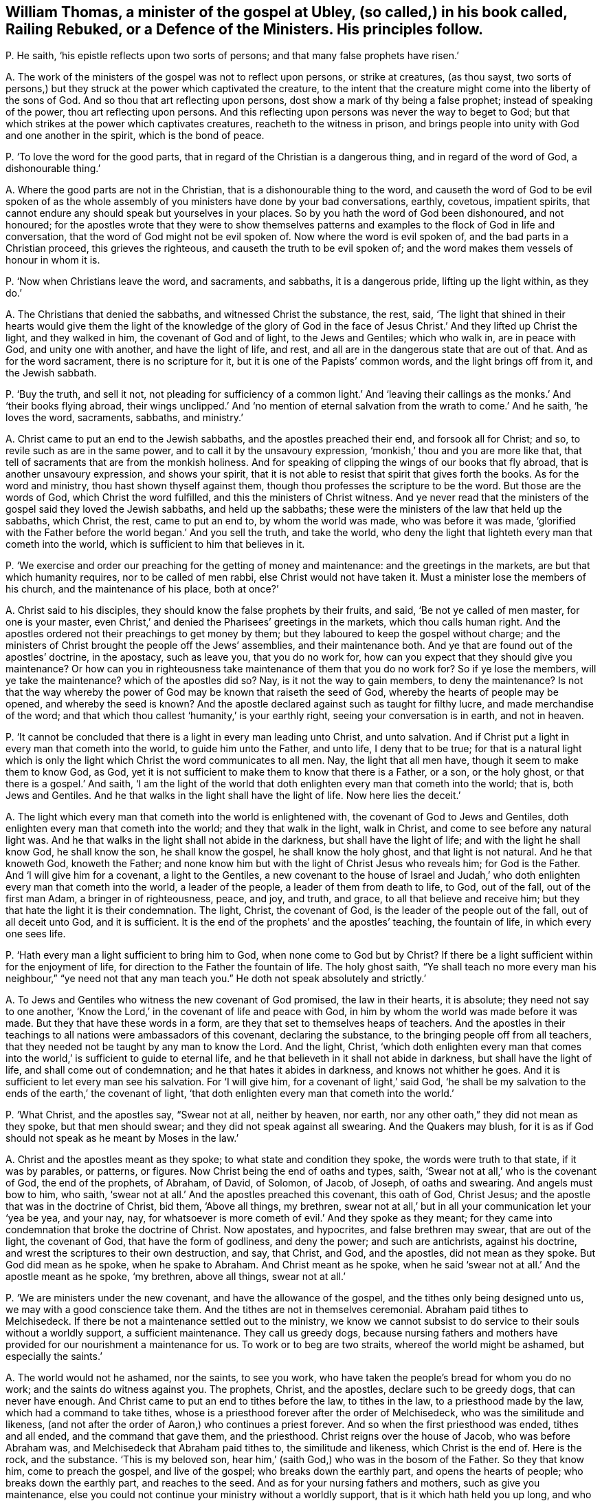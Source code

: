 [#ch-57.style-blurb, short="Railing Rebuked, or a Defence of the Ministers"]
== William Thomas, a minister of the gospel at Ubley, (so called,) in his book called, [.book-title]#Railing Rebuked, or a Defence of the Ministers.# His principles follow.

[.discourse-part]
P+++.+++ He saith, '`his epistle reflects upon two sorts of persons;
and that many false prophets have risen.`'

[.discourse-part]
A+++.+++ The work of the ministers of the gospel was not to reflect upon persons,
or strike at creatures, (as thou sayst,
two sorts of persons,) but they struck at the power which captivated the creature,
to the intent that the creature might come into the liberty of the sons of God.
And so thou that art reflecting upon persons,
dost show a mark of thy being a false prophet; instead of speaking of the power,
thou art reflecting upon persons.
And this reflecting upon persons was never the way to beget to God;
but that which strikes at the power which captivates creatures,
reacheth to the witness in prison,
and brings people into unity with God and one another in the spirit,
which is the bond of peace.

[.discourse-part]
P+++.+++ '`To love the word for the good parts,
that in regard of the Christian is a dangerous thing, and in regard of the word of God,
a dishonourable thing.`'

[.discourse-part]
A+++.+++ Where the good parts are not in the Christian,
that is a dishonourable thing to the word,
and causeth the word of God to be evil spoken of as the
whole assembly of you ministers have done by your bad conversations,
earthly, covetous, impatient spirits,
that cannot endure any should speak but yourselves in your places.
So by you hath the word of God been dishonoured, and not honoured;
for the apostles wrote that they were to show themselves patterns
and examples to the flock of God in life and conversation,
that the word of God might not be evil spoken of.
Now where the word is evil spoken of, and the bad parts in a Christian proceed,
this grieves the righteous, and causeth the truth to be evil spoken of;
and the word makes them vessels of honour in whom it is.

[.discourse-part]
P+++.+++ '`Now when Christians leave the word, and sacraments, and sabbaths,
it is a dangerous pride, lifting up the light within, as they do.`'

[.discourse-part]
A+++.+++ The Christians that denied the sabbaths, and witnessed Christ the substance, the rest,
said,
'`The light that shined in their hearts would give them the light of the knowledge of
the glory of God in the face of Jesus Christ.`' And they lifted up Christ the light,
and they walked in him, the covenant of God and of light, to the Jews and Gentiles;
which who walk in, are in peace with God, and unity one with another,
and have the light of life, and rest,
and all are in the dangerous state that are out of that.
And as for the word sacrament, there is no scripture for it,
but it is one of the Papists`' common words, and the light brings off from it,
and the Jewish sabbath.

[.discourse-part]
P+++.+++ '`Buy the truth, and sell it not,
not pleading for sufficiency of a common light.`' And '`leaving
their callings as the monks.`' And '`their books flying abroad,
their wings unclipped.`' And '`no mention of eternal
salvation from the wrath to come.`' And he saith,
'`he loves the word, sacraments, sabbaths, and ministry.`'

[.discourse-part]
A+++.+++ Christ came to put an end to the Jewish sabbaths, and the apostles preached their end,
and forsook all for Christ; and so, to revile such as are in the same power,
and to call it by the unsavoury expression, '`monkish,`' thou and you are more like that,
that tell of sacraments that are from the monkish holiness.
And for speaking of clipping the wings of our books that fly abroad,
that is another unsavoury expression, and shows your spirit,
that it is not able to resist that spirit that gives forth the books.
As for the word and ministry, thou hast shown thyself against them,
though thou professes the scripture to be the word.
But those are the words of God, which Christ the word fulfilled,
and this the ministers of Christ witness.
And ye never read that the ministers of the gospel said they loved the Jewish sabbaths,
and held up the sabbaths; these were the ministers of the law that held up the sabbaths,
which Christ, the rest, came to put an end to, by whom the world was made,
who was before it was made,
'`glorified with the Father before the world began.`' And you sell the truth,
and take the world,
who deny the light that lighteth every man that cometh into the world,
which is sufficient to him that believes in it.

[.discourse-part]
P+++.+++ '`We exercise and order our preaching for the getting of money and maintenance:
and the greetings in the markets, are but that which humanity requires,
nor to be called of men rabbi, else Christ would not have taken it.
Must a minister lose the members of his church, and the maintenance of his place,
both at once?`'

[.discourse-part]
A+++.+++ Christ said to his disciples, they should know the false prophets by their fruits,
and said, '`Be not ye called of men master, for one is your master,
even Christ,`' and denied the Pharisees`' greetings in the markets,
which thou calls human right.
And the apostles ordered not their preachings to get money by them;
but they laboured to keep the gospel without charge;
and the ministers of Christ brought the people off the Jews`' assemblies,
and their maintenance both.
And ye that are found out of the apostles`' doctrine, in the apostacy, such as leave you,
that you do no work for, how can you expect that they should give you maintenance?
Or how can you in righteousness take maintenance of them that you do no work for?
So if ye lose the members, will ye take the maintenance?
which of the apostles did so?
Nay, is it not the way to gain members, to deny the maintenance?
Is not that the way whereby the power of God may be known that raiseth the seed of God,
whereby the hearts of people may be opened, and whereby the seed is known?
And the apostle declared against such as taught for filthy lucre,
and made merchandise of the word;
and that which thou callest '`humanity,`' is your earthly right,
seeing your conversation is in earth, and not in heaven.

[.discourse-part]
P+++.+++ '`It cannot be concluded that there is a light in every man leading unto Christ,
and unto salvation.
And if Christ put a light in every man that cometh into the world,
to guide him unto the Father, and unto life, I deny that to be true;
for that is a natural light which is only the light
which Christ the word communicates to all men.
Nay, the light that all men have, though it seem to make them to know God, as God,
yet it is not sufficient to make them to know that there is a Father, or a son,
or the holy ghost, or that there is a gospel.`' And saith,
'`I am the light of the world that doth enlighten every man that cometh into the world;
that is, both Jews and Gentiles.
And he that walks in the light shall have the light of life.
Now here lies the deceit.`'

[.discourse-part]
A+++.+++ The light which every man that cometh into the world is enlightened with,
the covenant of God to Jews and Gentiles,
doth enlighten every man that cometh into the world; and they that walk in the light,
walk in Christ, and come to see before any natural light was.
And he that walks in the light shall not abide in the darkness,
but shall have the light of life; and with the light he shall know God,
he shall know the son, he shall know the gospel, he shall know the holy ghost,
and that light is not natural.
And he that knoweth God, knoweth the Father;
and none know him but with the light of Christ Jesus who reveals him;
for God is the Father.
And '`I will give him for a covenant, a light to the Gentiles,
a new covenant to the house of Israel and Judah,`' who doth
enlighten every man that cometh into the world,
a leader of the people, a leader of them from death to life, to God, out of the fall,
out of the first man Adam, a bringer in of righteousness, peace, and joy, and truth,
and grace, to all that believe and receive him;
but they that hate the light it is their condemnation.
The light, Christ, the covenant of God, is the leader of the people out of the fall,
out of all deceit unto God, and it is sufficient.
It is the end of the prophets`' and the apostles`' teaching, the fountain of life,
in which every one sees life.

[.discourse-part]
P+++.+++ '`Hath every man a light sufficient to bring him to God,
when none come to God but by Christ?
If there be a light sufficient within for the enjoyment of life,
for direction to the Father the fountain of life.
The holy ghost saith,
"`Ye shall teach no more every man his neighbour,`"
"`ye need not that any man teach you.`"
He doth not speak absolutely and strictly.`'

[.discourse-part]
A+++.+++ To Jews and Gentiles who witness the new covenant of God promised,
the law in their hearts, it is absolute; they need not say to one another,
'`Know the Lord,`' in the covenant of life and peace with God,
in him by whom the world was made before it was made.
But they that have these words in a form,
are they that set to themselves heaps of teachers.
And the apostles in their teachings to all nations were ambassadors of this covenant,
declaring the substance, to the bringing people off from all teachers,
that they needed not be taught by any man to know the Lord.
And the light, Christ,
'`which doth enlighten every man that comes into
the world,`' is sufficient to guide to eternal life,
and he that believeth in it shall not abide in darkness,
but shall have the light of life, and shall come out of condemnation;
and he that hates it abides in darkness, and knows not whither he goes.
And it is sufficient to let every man see his salvation.
For '`I will give him, for a covenant of light,`' said God,
'`he shall be my salvation to the ends of the earth,`' the covenant of light,
'`that doth enlighten every man that cometh into the world.`'

[.discourse-part]
P+++.+++ '`What Christ, and the apostles say, "`Swear not at all, neither by heaven, nor earth,
nor any other oath,`" they did not mean as they spoke, but that men should swear;
and they did not speak against all swearing.
And the Quakers may blush,
for it is as if God should not speak as he meant by Moses in the law.`'

[.discourse-part]
A+++.+++ Christ and the apostles meant as they spoke; to what state and condition they spoke,
the words were truth to that state, if it was by parables, or patterns, or figures.
Now Christ being the end of oaths and types, saith,
'`Swear not at all,`' who is the covenant of God, the end of the prophets, of Abraham,
of David, of Solomon, of Jacob, of Joseph, of oaths and swearing.
And angels must bow to him, who saith,
'`swear not at all.`' And the apostles preached this covenant, this oath of God,
Christ Jesus; and the apostle that was in the doctrine of Christ, bid them,
'`Above all things, my brethren,
swear not at all,`' but in all your communication let your '`yea be yea, and your nay,
nay, for whatsoever is more cometh of evil.`' And they spoke as they meant;
for they came into condemnation that broke the doctrine of Christ.
Now apostates, and hypocrites, and false brethren may swear, that are out of the light,
the covenant of God, that have the form of godliness, and deny the power;
and such are antichrists, against his doctrine,
and wrest the scriptures to their own destruction, and say, that Christ, and God,
and the apostles, did not mean as they spoke.
But God did mean as he spoke, when he spake to Abraham.
And Christ meant as he spoke,
when he said '`swear not at all.`' And the apostle meant as he spoke, '`my brethren,
above all things, swear not at all.`'

[.discourse-part]
P+++.+++ '`We are ministers under the new covenant, and have the allowance of the gospel,
and the tithes only being designed unto us, we may with a good conscience take them.
And the tithes are not in themselves ceremonial.
Abraham paid tithes to Melchisedeck.
If there be not a maintenance settled out to the ministry,
we know we cannot subsist to do service to their souls without a worldly support,
a sufficient maintenance.
They call us greedy dogs,
because nursing fathers and mothers have provided
for our nourishment a maintenance for us.
To work or to beg are two straits, whereof the world might be ashamed,
but especially the saints.`'

[.discourse-part]
A+++.+++ The world would not he ashamed, nor the saints, to see you work,
who have taken the people`'s bread for whom you do no work;
and the saints do witness against you.
The prophets, Christ, and the apostles, declare such to be greedy dogs,
that can never have enough.
And Christ came to put an end to tithes before the law, to tithes in the law,
to a priesthood made by the law, which had a command to take tithes,
whose is a priesthood forever after the order of Melchisedeck,
who was the similitude and likeness,
(and not after the order of Aaron,) who continues a priest forever.
And so when the first priesthood was ended, tithes and all ended,
and the command that gave them, and the priesthood.
Christ reigns over the house of Jacob, who was before Abraham was,
and Melchisedeck that Abraham paid tithes to, the similitude and likeness,
which Christ is the end of.
Here is the rock, and the substance.
'`This is my beloved son, hear him,`' (saith God,) who was in the bosom of the Father.
So they that know him, come to preach the gospel, and live of the gospel;
who breaks down the earthly part, and opens the hearts of people;
who breaks down the earthly part, and reaches to the seed.
And as for your nursing fathers and mothers, such as give you maintenance,
else you could not continue your ministry without a worldly support,
that is it which hath held you up long, and who are fain to fly to the old worship,
among whom the tenths were paid,
and so are roving up and down in sheep`'s clothing for your own ends to get maintenance;
and if that falls, your ministry falls.
And your nursing father and mother was the pope,
the pope was the author that set forth your tenths at the first,
since the apostacy from the apostles, and since the apostles`' doctrine hath been lost.
Therefore that life the apostles were in, are people now come to,
by which ye are seen and comprehended.
And a worldly support is not that which holds up the ministry, but Christ,
'`who is with them to the end of the world;`' and they that preach his gospel,
live of it, and they are far above shaming the saints or the world either,
for maintenance.
But ye have both shamed yourselves, and the saints are ashamed of you,
and many of the world and your own hearers are ashamed of you,
and will not justify your practices.
And so ye have showed your consciences who take the tenths,
that you are not exercised with the light, neither are in the mystery of the faith,
which gives to see the end of all changeable things.
And are not you begging with your petitions for more maintenance?
With your petitions flying up and down for glebelands and augmentations,
to the powers of the earth?
And sending for writs, summoning up to the courts people that you do no work for?
And this hath been the end of your fruits.

[.discourse-part]
P+++.+++ '`He that scorns to make use of the labours of
men for his improvement in the things of God,
shows himself proud.
If there be occasion to make use of human authors, which we offer to our hearers.`'

[.discourse-part]
A+++.+++ Human authors are from the earth, from the fallible nature;
to mix and mingle that with that which is received from God,
shows that he hath not discerning,
and makes that not sufficient which he hath received from God;
and this is contrary to the apostles.
What the saints of the Lord had delivered,
they did not mix it with men`'s enticing words of wisdom,
neither did they speak it in the words which man`'s wisdom taught,
but which the holy ghost did teach them.
Therefore, this is to teach from men`'s labours or human authors; for men`'s labours,
and the human authors`' inventions come out of that nature which prisons the seed of God.
And so that is not agreeable to that which is received from God;
but every one`'s words there shall be his burden:
and so human authors are not to be mixed with the word of God, for the word is pure,
and nothing is to be added to, or taken from it; he that doth shall be proved a liar;
and the higher power is not human nor infallible.

[.discourse-part]
P+++.+++ '`Paul and Peter were instructed by an immediate revelation,
which we are not so presumptuous as to expect,
or to make the apostles`' condition our condition.
Human learning will not acquaint us with the mind of God, yet being sanctified,
it is a great assistance to that end.`'

[.discourse-part]
A+++.+++ Are not ye in the presumption, and do ye not usurp authority, to preach or to teach,
that have not immediate revelation as the apostles had,
but have got their words and are out of their power?
Are not all who are not in the power of the words of the apostles,
such as are to be turned away from, by the command of the apostle?
And are not all who are in the power of God, and the life that the prophets, Christ,
and the apostles were in, in the immediate revelation of God?
Can any know the scriptures, or the truth given forth from the spirit of truth,
learned of God the Father of truth, but by the immediate revelation of the spirit of God,
which reveals the things of God?
And thou speakest of study and prayer; can any divide the word aright, or pray aright,
but in the spirit?
And where that is, is not there immediate revelation from God?
And this thou calls presumption, to be in the revelation that the apostles were in;
but it is presumption to meddle with their words,
and not to be in the condition they were in; that is presumption, and to usurp authority.
And so ye are those that are got up since the days of the apostles,
ravening inwardly from the spirit of God that they were in, and have sheep`'s clothing,
who Christ said should come, and John saw were come, and went forth from them.
And since the days of the apostles, the world have gone after you,
all but those who have their names written in the
book of life before the foundation of the world,
and keep Jesus`' testimony.
And human learning doth not help in the way and things of God, as it is in itself,
but as the spirit doth open through all things, and beyond all things,
and comprehends all languages, and sees before languages were;
that is it that ministers to the spirits in prison,
and that is not called human learning, which sees over languages and beyond languages,
and comes to have power over tongues, languages, and speeches, and sees before they were.

[.discourse-part]
P+++.+++ '`Custom hath made it the civility of our language, to say you to one,
and not to say thou to a superior, except it be a familiar.
It is no great fault to respect men`'s persons.
And the scripture only, makes men wise to salvation.
And it is a pernicious error in placing justification
and salvation in righteousness within.`'

[.discourse-part]
A+++.+++ '`That the righteousness of Christ might be fulfilled
in us;`' and where Christ is within,
there is sanctification, and there is justification, and there is salvation known;
for there is no salvation known nor felt without, but first it is found within.
Faith evidenceth it, the spirit witnessing, the spirit comes to witness it,
the light sees it, and this is within.
And so they that have these words, of righteousness, of sanctification,
of justification without, and not within, are in the error; and none know them without,
but first they know them within.
And '`you to a superior, and thou to a familiar;`' is not God the superior, the supreme?
and dost thou say you to God?
dost thou esteem man higher, in a place beyond God?
Is not this ambition, and pride, and presumption, and foolishness!
Must thou not come to be judged here, and be humbled for thy miscarriages?
And '`thou to a familiar,`' a person of low degree;
canst thou speak more familiarly to God than to man?
Thou to him, and you to man is this righteous and sound speech that cannot be condemned?
Dost thou not in this show that thou never learned either the accidence or bible?
'`He that respects persons,
commits sin;`' thou dost respect the poor and the rich in thy words,
and art by the law reproved to be a transgressor,
and art out of the faith that is held '`without respect of persons.`'
And as for the rest of all thy lies and hard expressions in thy book,
they shall come upon thyself, and to thee be a heavy burden.
And the day hastens upon thee apace; to the witness of God in thy conscience I speak,
which will let thee see that it had been better for thee,
if thou had never opened thy mouth, than to have exposed thy nakedness to the nation.
And this is not the way to convert souls, to rail; for railing never converted any,
but brought them into a form out of the power,
and so increased knowledge which was their sorrow.
